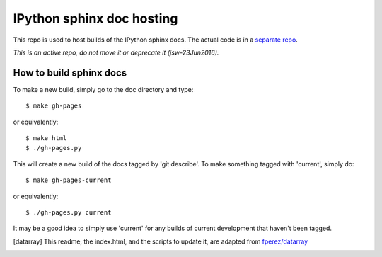 ==========================
IPython sphinx doc hosting
==========================

This repo is used to host builds of the IPython sphinx docs. The actual code
is in a `separate repo <http://github.com/ipython/ipython>`_.

*This is an active repo, do not move it or deprecate it (jsw-23Jun2016).*

How to build sphinx docs
------------------------

To make a new build, simply go to the doc directory and type::

    $ make gh-pages

or equivalently::

    $ make html
    $ ./gh-pages.py

This will create a new build of the docs tagged by 'git describe'. To
make something tagged with 'current', simply do::

    $ make gh-pages-current

or equivalently::

    $ ./gh-pages.py current

It may be a good idea to simply use 'current' for any builds of current
development that haven't been tagged.


.. [datarray] This readme, the index.html, and the scripts to update it, are adapted from `fperez/datarray <https://github.com/fperez/datarray-doc>`_
